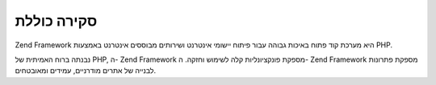 .. _introduction.overview:

סקירה כוללת
===========

Zend Framework היא מערכת קוד פתוח באיכות גבוהה עבור פיתוח יישומי
אינטרנט ושירותים מבוססים אינטרנט באמצעות PHP.

נבנתה ברוח האמיתית של PHP, ה- Zend Framework מספקת פונקציונליות קלה
לשימוש וחזקה. ה- Zend Framework מספקת פתרונות לבנייה של אתרים
מודרניים, עמידים ומאובטחים.



